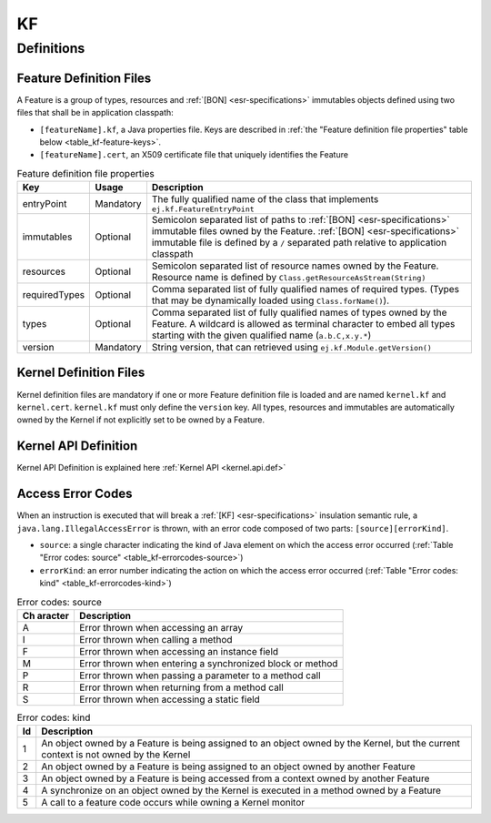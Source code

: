 ==
KF
==


Definitions
===========

.. _kf-feature-definition:

Feature Definition Files
------------------------

A Feature is a group of types, resources and :ref:`[BON] <esr-specifications>` immutables objects
defined using two files that shall be in application classpath:

-  ``[featureName].kf``, a Java properties file. Keys are described in
   :ref:`the "Feature definition file properties" table below <table_kf-feature-keys>`.

-  ``[featureName].cert``, an X509 certificate file that uniquely
   identifies the Feature

.. _table_kf-feature-keys:
.. tabularcolumns:: |p{2.5cm}|p{2cm}|p{10.5cm}|
.. table:: Feature definition file properties

   +---------------+-----------+-------------------------------------------------------------------------+
   | Key           | Usage     | Description                                                             |
   +===============+===========+=========================================================================+
   | entryPoint    | Mandatory | The fully qualified name of the class that                              |
   |               |           | implements ``ej.kf.FeatureEntryPoint``                                  |
   +---------------+-----------+-------------------------------------------------------------------------+
   | immutables    | Optional  | Semicolon separated list of paths to :ref:`[BON] <esr-specifications>`  |
   |               |           | immutable files owned by the Feature. :ref:`[BON] <esr-specifications>` |
   |               |           | immutable file is defined by a ``/`` separated path relative to         |
   |               |           | application classpath                                                   |
   +---------------+-----------+-------------------------------------------------------------------------+
   | resources     | Optional  | Semicolon separated list of resource names owned by the Feature.        |
   |               |           | Resource name is defined by ``Class.getResourceAsStream(String)``       |
   +---------------+-----------+-------------------------------------------------------------------------+
   | requiredTypes | Optional  | Comma separated list of fully qualified names of required types. (Types |
   |               |           | that may be dynamically loaded using ``Class.forName()``).              |
   +---------------+-----------+-------------------------------------------------------------------------+
   | types         | Optional  | Comma separated list of fully qualified names of types owned by the     |
   |               |           | Feature. A wildcard is allowed as terminal character to embed all       |
   |               |           | types starting with the given qualified name (``a.b.C,x.y.*``)          |
   +---------------+-----------+-------------------------------------------------------------------------+
   | version       | Mandatory | String version, that can retrieved using ``ej.kf.Module.getVersion()``  |
   +---------------+-----------+-------------------------------------------------------------------------+

Kernel Definition Files
-----------------------

Kernel definition files are mandatory if one or more Feature definition
file is loaded and are named ``kernel.kf`` and ``kernel.cert``.
``kernel.kf`` must only define the ``version`` key. All types, resources
and immutables are automatically owned by the Kernel if not explicitly
set to be owned by a Feature.

Kernel API Definition
---------------------

Kernel API Definition is explained here :ref:`Kernel API <kernel.api.def>`

Access Error Codes
------------------

When an instruction is executed that will break a :ref:`[KF] <esr-specifications>` insulation
semantic rule, a ``java.lang.IllegalAccessError`` is thrown, with an
error code composed of two parts: ``[source][errorKind]``.

-  ``source``: a single character indicating the kind of Java element on
   which the access error occurred
   (:ref:`Table "Error codes: source" <table_kf-errorcodes-source>`)

-  ``errorKind``: an error number indicating the action on which the
   access error occurred (:ref:`Table "Error codes: kind" <table_kf-errorcodes-kind>`)

.. _table_kf-errorcodes-source:
.. table:: Error codes: source

   +---------+------------------------------------------------------------+
   | Ch      | Description                                                |
   | aracter |                                                            |
   +=========+============================================================+
   | A       | Error thrown when accessing an array                       |
   +---------+------------------------------------------------------------+
   | I       | Error thrown when calling a method                         |
   +---------+------------------------------------------------------------+
   | F       | Error thrown when accessing an instance field              |
   +---------+------------------------------------------------------------+
   | M       | Error thrown when entering a synchronized block or method  |
   +---------+------------------------------------------------------------+
   | P       | Error thrown when passing a parameter to a method call     |
   +---------+------------------------------------------------------------+
   | R       | Error thrown when returning from a method call             |
   +---------+------------------------------------------------------------+
   | S       | Error thrown when accessing a static field                 |
   +---------+------------------------------------------------------------+

.. _table_kf-errorcodes-kind:
.. table:: Error codes: kind

   +---------+------------------------------------------------------------+
   | Id      | Description                                                |
   +=========+============================================================+
   | 1       | An object owned by a Feature is being assigned to an       |
   |         | object owned by the Kernel, but the current context is not |
   |         | owned by the Kernel                                        |
   +---------+------------------------------------------------------------+
   | 2       | An object owned by a Feature is being assigned to an       |
   |         | object owned by another Feature                            |
   +---------+------------------------------------------------------------+
   | 3       | An object owned by a Feature is being accessed from a      |
   |         | context owned by another Feature                           |
   +---------+------------------------------------------------------------+
   | 4       | A synchronize on an object owned by the Kernel is executed |
   |         | in a method owned by a Feature                             |
   +---------+------------------------------------------------------------+
   | 5       | A call to a feature code occurs while owning a Kernel      |
   |         | monitor                                                    |
   +---------+------------------------------------------------------------+


..
   | Copyright 2008-2022, MicroEJ Corp. Content in this space is free 
   for read and redistribute. Except if otherwise stated, modification 
   is subject to MicroEJ Corp prior approval.
   | MicroEJ is a trademark of MicroEJ Corp. All other trademarks and 
   copyrights are the property of their respective owners.